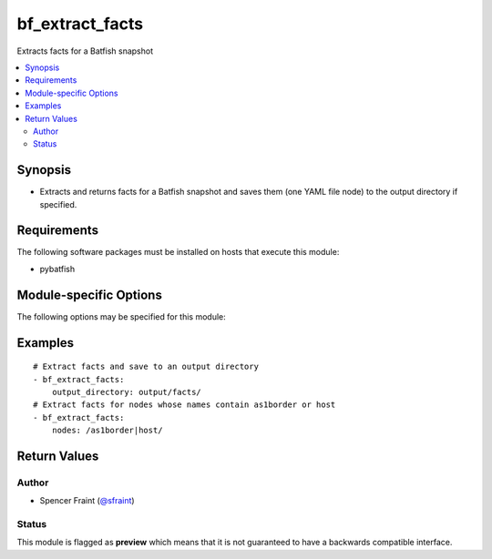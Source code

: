 .. _bf_extract_facts:

bf_extract_facts
++++++++++++++++
Extracts facts for a Batfish snapshot

.. versionadded:: 2.7




.. contents::
   :local:
   :depth: 2


Synopsis
--------


* Extracts and returns facts for a Batfish snapshot and saves them (one YAML file node) to the output directory if specified.



Requirements
------------
The following software packages must be installed on hosts that execute this module:

* pybatfish



.. _module-specific-options-label:

Module-specific Options
-----------------------
The following options may be specified for this module:

.. raw:: html

    <table border=1 cellpadding=4>

    <tr>
    <th class="head">parameter</th>
    <th class="head">type</th>
    <th class="head">required</th>
    <th class="head">default</th>
    <th class="head">choices</th>
    <th class="head">comments</th>
    </tr>

    <tr>
    <td>network<br/><div style="font-size: small;"></div></td>
    <td></td>
    <td>no</td>
    <td></td>
    <td></td>
    <td>
        <div>Name of the network to extract facts for. This defaults to the value in the <code>bf_network</code> fact.</div>
    </td>
    </tr>

    <tr>
    <td>nodes<br/><div style="font-size: small;"></div></td>
    <td></td>
    <td>no</td>
    <td></td>
    <td></td>
    <td>
        <div>Nodes to extract facts for. See <a href='https://github.com/batfish/batfish/blob/master/questions/Parameters.md#node-specifier'>https://github.com/batfish/batfish/blob/master/questions/Parameters.md#node-specifier</a> for more details on node specifiers.</div>
    </td>
    </tr>

    <tr>
    <td>output_directory<br/><div style="font-size: small;"></div></td>
    <td></td>
    <td>no</td>
    <td></td>
    <td></td>
    <td>
        <div>Directory to save facts to.</div>
    </td>
    </tr>

    <tr>
    <td>session<br/><div style="font-size: small;"></div></td>
    <td></td>
    <td>no</td>
    <td></td>
    <td></td>
    <td>
        <div>Batfish session parameters required to connect to the Batfish service. This defaults to the value in <code>bf_session</code> fact.</div>
    </td>
    </tr>

    <tr>
    <td>snapshot<br/><div style="font-size: small;"></div></td>
    <td></td>
    <td>no</td>
    <td></td>
    <td></td>
    <td>
        <div>Name of the snapshot to extract facts for. This defaults to the value in the <code>bf_snapshot</code> fact.</div>
    </td>
    </tr>

    </table>
    </br>

.. _bf_extract_facts-examples-label:

Examples
--------

::

    
    # Extract facts and save to an output directory
    - bf_extract_facts:
        output_directory: output/facts/
    # Extract facts for nodes whose names contain as1border or host
    - bf_extract_facts:
        nodes: /as1border|host/



Return Values
-------------

.. raw:: html

    <table border=1 cellpadding=4>

    <tr>
    <th class="head">name</th>
    <th class="head">description</th>
    <th class="head">returned</th>
    <th class="head">type</th>
    <th class="head">sample</th>
    </tr>


    <tr>
    <td>result</td>
    <td>
        <div>Dictionary of extracted facts.</div>
    </td>
    <td align=center>always</td>
    <td align=center>complex</td>
    <td align=center></td>
    </tr>

    <tr>
    <td>contains:</td>
    <td colspan=4>
        <table border=1 cellpadding=2>

        <tr>
        <th class="head">name</th>
        <th class="head">description</th>
        <th class="head">returned</th>
        <th class="head">type</th>
        <th class="head">sample</th>
        </tr>

        <tr>
        <td>nodes</td>
        <td>
            <div>Dictionary of node-name to node-facts for each node.</div>
        </td>
        <td align=center>always</td>
        <td align=center>complex</td>
        <td align=center></td>
        </tr>

        <tr>
        <td>version</td>
        <td>
            <div>Fact-format version of the returned facts.</div>
        </td>
        <td align=center>always</td>
        <td align=center>str</td>
        <td align=center></td>
        </tr>

        </table>
    </td>
    </tr>

    <tr>
    <td>summary</td>
    <td>
        <div>Summary of action(s) performed.</div>
    </td>
    <td align=center>always</td>
    <td align=center>str</td>
    <td align=center></td>
    </tr>

    </table>
    </br>
    </br>


Author
~~~~~~

* Spencer Fraint (`@sfraint <https://github.com/sfraint>`_)




Status
~~~~~~

This module is flagged as **preview** which means that it is not guaranteed to have a backwards compatible interface.


